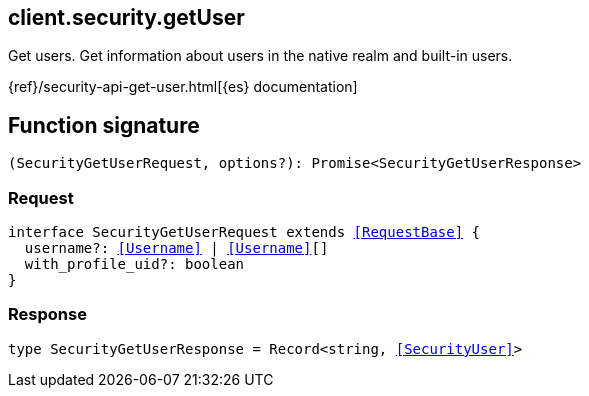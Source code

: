 [[reference-security-get_user]]

////////
===========================================================================================================================
||                                                                                                                       ||
||                                                                                                                       ||
||                                                                                                                       ||
||        ██████╗ ███████╗ █████╗ ██████╗ ███╗   ███╗███████╗                                                            ||
||        ██╔══██╗██╔════╝██╔══██╗██╔══██╗████╗ ████║██╔════╝                                                            ||
||        ██████╔╝█████╗  ███████║██║  ██║██╔████╔██║█████╗                                                              ||
||        ██╔══██╗██╔══╝  ██╔══██║██║  ██║██║╚██╔╝██║██╔══╝                                                              ||
||        ██║  ██║███████╗██║  ██║██████╔╝██║ ╚═╝ ██║███████╗                                                            ||
||        ╚═╝  ╚═╝╚══════╝╚═╝  ╚═╝╚═════╝ ╚═╝     ╚═╝╚══════╝                                                            ||
||                                                                                                                       ||
||                                                                                                                       ||
||    This file is autogenerated, DO NOT send pull requests that changes this file directly.                             ||
||    You should update the script that does the generation, which can be found in:                                      ||
||    https://github.com/elastic/elastic-client-generator-js                                                             ||
||                                                                                                                       ||
||    You can run the script with the following command:                                                                 ||
||       npm run elasticsearch -- --version <version>                                                                    ||
||                                                                                                                       ||
||                                                                                                                       ||
||                                                                                                                       ||
===========================================================================================================================
////////
++++
<style>
.lang-ts a.xref {
  text-decoration: underline !important;
}
</style>
++++

[[client.security.getUser]]
== client.security.getUser

Get users. Get information about users in the native realm and built-in users.

{ref}/security-api-get-user.html[{es} documentation]
[discrete]
== Function signature

[source,ts]
----
(SecurityGetUserRequest, options?): Promise<SecurityGetUserResponse>
----

[discrete]
=== Request

[source,ts,subs=+macros]
----
interface SecurityGetUserRequest extends <<RequestBase>> {
  username?: <<Username>> | <<Username>>[]
  with_profile_uid?: boolean
}

----

[discrete]
=== Response

[source,ts,subs=+macros]
----
type SecurityGetUserResponse = Record<string, <<SecurityUser>>>

----

